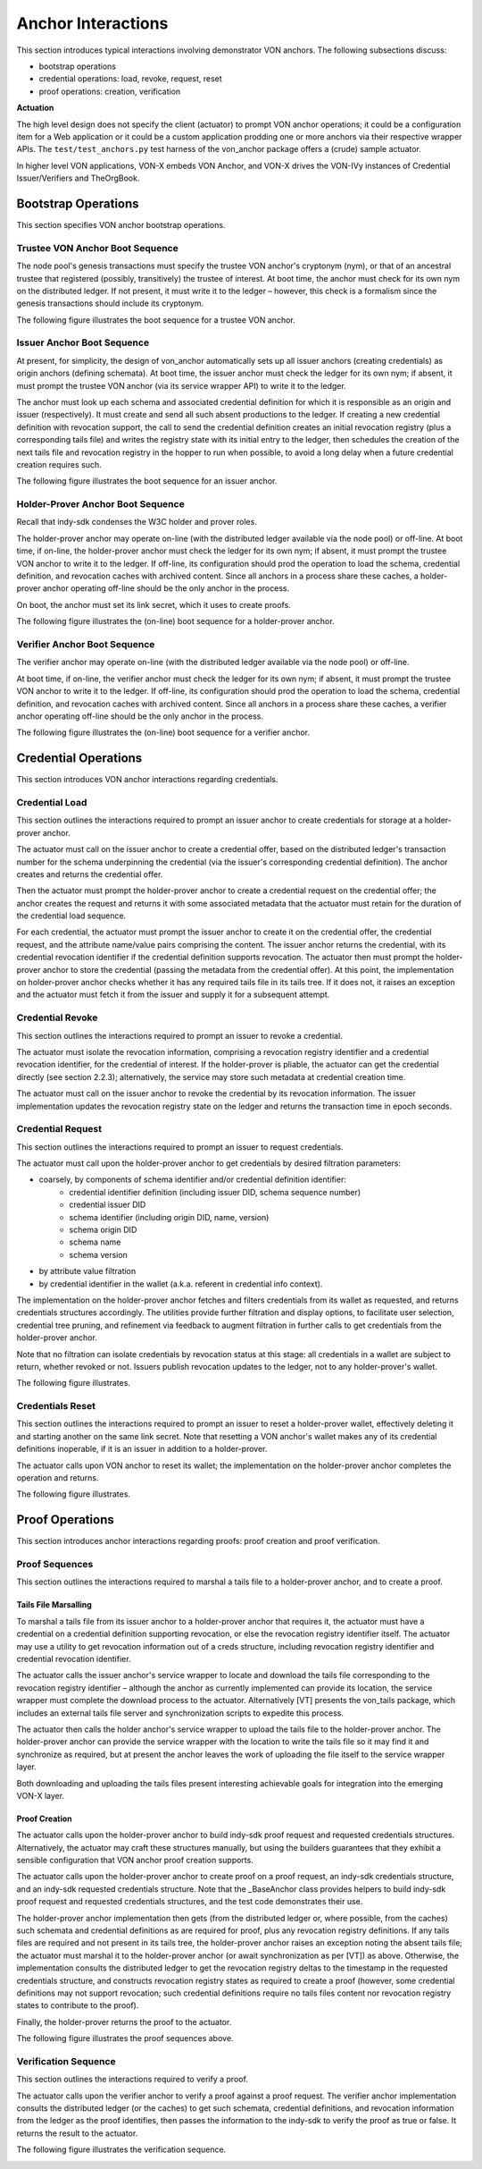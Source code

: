 ******************************
Anchor Interactions
******************************

This section introduces typical interactions involving demonstrator VON anchors. The following subsections discuss:

- bootstrap operations
- credential operations: load, revoke, request, reset
- proof operations: creation, verification

**Actuation**

The high level design does not specify the client (actuator) to prompt VON anchor operations; it could be a configuration item for a Web application or it could be a custom application prodding one or more anchors via their respective wrapper APIs. The ``test/test_anchors.py`` test harness of the von_anchor package offers a (crude) sample actuator.

In higher level VON applications, VON-X embeds VON Anchor, and VON-X drives the VON-IVy instances of Credential Issuer/Verifiers and TheOrgBook.

Bootstrap Operations
###################################

This section specifies VON anchor bootstrap operations.

Trustee VON Anchor Boot Sequence
***********************************************

The node pool's genesis transactions must specify the trustee VON anchor's cryptonym (nym), or that of an ancestral trustee that registered (possibly, transitively) the trustee of interest. At boot time, the anchor must check for its own nym on the distributed ledger. If not present, it must write it to the ledger – however, this check is a formalism since the genesis transactions should include its cryptonym.

The following figure illustrates the boot sequence for a trustee VON anchor.

.. image:: https://raw.githubusercontent.com/PSPC-SPAC-buyandsell/von_base/master/doc/pic/boot.trust-anchor.png
    :align: center
    :alt: Trustee VON Anchor Boot Sequence
 
Issuer Anchor Boot Sequence
***********************************************

At present, for simplicity, the design of von_anchor automatically sets up all issuer anchors (creating credentials) as origin anchors (defining schemata).
At boot time, the issuer anchor must check the ledger for its own nym; if absent, it must prompt the trustee VON anchor (via its service wrapper API) to write it to the ledger.

The anchor must look up each schema and associated credential definition for which it is responsible as an origin and issuer (respectively). It must create and send all such absent productions to the ledger. If creating a new credential definition with revocation support, the call to send the credential definition creates an initial revocation registry (plus a corresponding tails file) and writes the registry state with its initial entry to the ledger, then schedules the creation of the next tails file and revocation registry in the hopper to run when possible, to avoid a long delay when a future credential creation requires such.

The following figure illustrates the boot sequence for an issuer anchor.

.. image:: https://raw.githubusercontent.com/PSPC-SPAC-buyandsell/von_base/master/doc/pic/boot.origin+issuer.png
    :align: center
    :alt: Issuer VON Anchor Boot Sequence

Holder-Prover Anchor Boot Sequence
***********************************************

Recall that indy-sdk condenses the W3C holder and prover roles.

The holder-prover anchor may operate on-line (with the distributed ledger available via the node pool) or off-line.
At boot time, if on-line, the holder-prover anchor must check the ledger for its own nym; if absent, it must prompt the trustee VON anchor to write it to the ledger. If off-line, its configuration should prod the operation to load the schema, credential definition, and revocation caches with archived content. Since all anchors in a process share these caches, a holder-prover anchor operating off-line should be the only anchor in the process.

On boot, the anchor must set its link secret, which it uses to create proofs.

The following figure illustrates the (on-line) boot sequence for a holder-prover anchor.

.. image:: https://raw.githubusercontent.com/PSPC-SPAC-buyandsell/von_base/master/doc/pic/boot.holderprover.png
    :align: center
    :alt: Holder-Prover VON Anchor (On-Line) Boot Sequence

Verifier Anchor Boot Sequence
***********************************************

The verifier anchor may operate on-line (with the distributed ledger available via the node pool) or off-line.

At boot time, if on-line, the verifier anchor must check the ledger for its own nym; if absent, it must prompt the trustee VON anchor to write it to the ledger. If off-line, its configuration should prod the operation to load the schema, credential definition, and revocation caches with archived content. Since all anchors in a process share these caches, a verifier anchor operating off-line should be the only anchor in the process.

The following figure illustrates the (on-line) boot sequence for a verifier anchor.

.. image:: https://raw.githubusercontent.com/PSPC-SPAC-buyandsell/von_base/master/doc/pic/boot.verifier.png
    :align: center
    :alt: Verifier VON Anchor (On-Line) Boot Sequence

Credential Operations
###################################

This section introduces VON anchor interactions regarding credentials.

Credential Load
***********************************************

This section outlines the interactions required to prompt an issuer anchor to create credentials for storage at a holder-prover anchor.

The actuator must call on the issuer anchor to create a credential offer, based on the distributed ledger's transaction number for the schema underpinning the credential (via the issuer's corresponding credential definition). The anchor creates and returns the credential offer.

Then the actuator must prompt the holder-prover anchor to create a credential request on the credential offer; the anchor creates the request and returns it with some associated metadata that the actuator must retain for the duration of the credential load sequence.

For each credential, the actuator must prompt the issuer anchor to create it on the credential offer, the credential request, and the attribute name/value pairs comprising the content. The issuer anchor returns the credential, with its credential revocation identifier if the credential definition supports revocation. The actuator then must prompt the holder-prover anchor to store the credential (passing the metadata from the credential offer). At this point, the implementation on holder-prover anchor checks whether it has any required tails file in its tails tree. If it does not, it raises an exception and the actuator must fetch it from the issuer and supply it for a subsequent attempt.

.. image:: https://raw.githubusercontent.com/PSPC-SPAC-buyandsell/von_base/master/doc/pic/cred-load.png
    :align: center
    :alt: Credential Load Sequence
 
Credential Revoke
***********************************************

This section outlines the interactions required to prompt an issuer to revoke a credential.

The actuator must isolate the revocation information, comprising a revocation registry identifier and a credential revocation identifier, for the credential of interest. If the holder-prover is pliable, the actuator can get the credential directly (see section 2.2.3); alternatively, the service may store such metadata at credential creation time.

The actuator must call on the issuer anchor to revoke the credential by its revocation information. The issuer implementation updates the revocation registry state on the ledger and returns the transaction time in epoch seconds.

.. image:: https://raw.githubusercontent.com/PSPC-SPAC-buyandsell/von_base/master/doc/pic/cred-revoc.png
    :align: center
    :alt: Credential Revocation Sequence
 
Credential Request
***********************************************

This section outlines the interactions required to prompt an issuer to request credentials.

The actuator must call upon the holder-prover anchor to get credentials by desired filtration parameters:

- coarsely, by components of schema identifier and/or credential definition identifier:
    - credential identifier definition (including issuer DID, schema sequence number)
    - credential issuer DID
    - schema identifier (including origin DID, name, version)
    - schema origin DID
    - schema name
    - schema version
- by attribute value filtration
- by credential identifier in the wallet (a.k.a. referent in credential info context).

The implementation on the holder-prover anchor fetches and filters credentials from its wallet as requested, and returns credentials structures accordingly. The utilities provide further filtration and display options, to facilitate user selection, credential tree pruning, and refinement via feedback to augment filtration in further calls to get credentials from the holder-prover anchor.

Note that no filtration can isolate credentials by revocation status at this stage: all credentials in a wallet are subject to return, whether revoked or not. Issuers publish revocation updates to the ledger, not to any holder-prover's wallet.

The following figure illustrates.

.. image:: https://raw.githubusercontent.com/PSPC-SPAC-buyandsell/von_base/master/doc/pic/cred-request.png
    :align: center
    :alt: Credential Request Sequence
 
Credentials Reset
***********************************************

This section outlines the interactions required to prompt an issuer to reset a holder-prover wallet, effectively deleting it and starting another on the same link secret. Note that resetting a VON anchor's wallet makes any of its credential definitions inoperable, if it is an issuer in addition to a holder-prover.

The actuator calls upon VON anchor to reset its wallet; the implementation on the holder-prover anchor completes the operation and returns.

The following figure illustrates.

.. image:: https://raw.githubusercontent.com/PSPC-SPAC-buyandsell/von_base/master/doc/pic/creds-reset.png
    :align: center
    :alt: Credential Reset Sequence

Proof Operations
###################################

This section introduces anchor interactions regarding proofs: proof creation and proof verification.

Proof Sequences
***********************************************

This section outlines the interactions required to marshal a tails file to a holder-prover anchor, and to create a proof.

Tails File Marsalling
===================================

To marshal a tails file from its issuer anchor to a holder-prover anchor that requires it, the actuator must have a credential on a credential definition supporting revocation, or else the revocation registry identifier itself. The actuator may use a utility to get revocation information out of a creds structure, including revocation registry identifier and credential revocation identifier.

The actuator calls the issuer anchor's service wrapper to locate and download the tails file corresponding to the revocation registry identifier – although the anchor as currently implemented can provide its location, the service wrapper must complete the download process to the actuator. Alternatively [VT] presents the von_tails package, which includes an external tails file server and synchronization scripts to expedite this process.

The actuator then calls the holder anchor's service wrapper to upload the tails file to the holder-prover anchor. The holder-prover anchor can provide the service wrapper with the location to write the tails file so it may find it and synchronize as required, but at present the anchor leaves the work of uploading the file itself to the service wrapper layer.

Both downloading and uploading the tails files present interesting achievable goals for integration into the emerging VON-X layer.

Proof Creation
===================================

The actuator calls upon the holder-prover anchor to build indy-sdk proof request and requested credentials structures. Alternatively, the actuator may craft these structures manually, but using the builders guarantees that they exhibit a sensible configuration that VON anchor proof creation supports.

The actuator calls upon the holder-prover anchor to create proof on a proof request, an indy-sdk credentials structure, and an indy-sdk requested credentials structure. Note that the _BaseAnchor class provides helpers to build indy-sdk proof request and requested credentials structures, and the test code demonstrates their use.

The holder-prover anchor implementation then gets (from the distributed ledger or, where possible, from the caches) such schemata and credential definitions as are required for proof, plus any revocation registry definitions. If any tails files are required and not present in its tails tree, the holder-prover anchor raises an exception noting the absent tails file; the actuator must marshal it to the holder-prover anchor (or await synchronization as per [VT]) as above. Otherwise, the implementation consults the distributed ledger to get the revocation registry deltas to the timestamp in the requested credentials structure, and constructs revocation registry states as required to create a proof (however, some credential definitions may not support revocation; such credential definitions require no tails files content nor revocation registry states to contribute to the proof).

Finally, the holder-prover returns the proof to the actuator.

The following figure illustrates the proof sequences above.

.. image:: https://raw.githubusercontent.com/PSPC-SPAC-buyandsell/von_base/master/doc/pic/proof.png
    :align: center
    :alt: Proof Sequences

Verification Sequence
***********************************************

This section outlines the interactions required to verify a proof.

The actuator calls upon the verifier anchor to verify a proof against a proof request. The verifier anchor implementation consults the distributed ledger (or the caches) to get such schemata, credential definitions, and revocation information from the ledger as the proof identifies, then passes the information to the indy-sdk to verify the proof as true or false. It returns the result to the actuator.

The following figure illustrates the verification sequence.

.. image:: https://raw.githubusercontent.com/PSPC-SPAC-buyandsell/von_base/master/doc/pic/verification.png
    :align: center
    :alt: Verification Sequences


